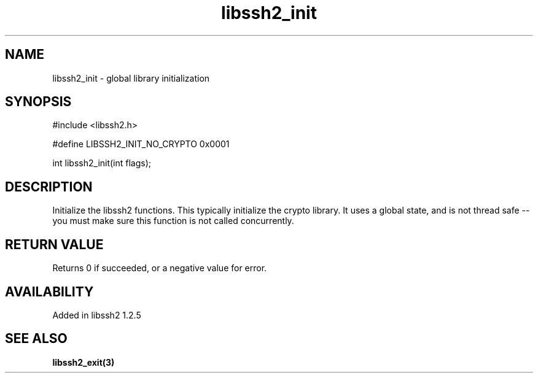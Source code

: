 .TH libssh2_init 3 "19 Mar 2010" "libssh2 1.2.5" "libssh2 manual"
.SH NAME
libssh2_init - global library initialization
.SH SYNOPSIS
#include <libssh2.h>

#define LIBSSH2_INIT_NO_CRYPTO 0x0001

int
libssh2_init(int flags);
.SH DESCRIPTION
Initialize the libssh2 functions.  This typically initialize the
crypto library.  It uses a global state, and is not thread safe -- you
must make sure this function is not called concurrently.
.SH RETURN VALUE
Returns 0 if succeeded, or a negative value for error.
.SH AVAILABILITY
Added in libssh2 1.2.5
.SH SEE ALSO
.BR libssh2_exit(3)

